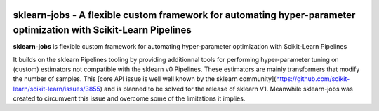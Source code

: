 .. -*- mode: rst -*-

|Travis|_ |AppVeyor|_ |Codecov|_ |CircleCI|_ |ReadTheDocs|_

.. |Travis| image:: https://travis-ci.org/scikit-learn-contrib/project-template.svg?branch=master
.. _Travis: https://travis-ci.org/scikit-learn-contrib/project-template

.. |AppVeyor| image:: https://ci.appveyor.com/api/projects/status/coy2qqaqr1rnnt5y/branch/master?svg=true
.. _AppVeyor: https://ci.appveyor.com/project/glemaitre/project-template

.. |Codecov| image:: https://codecov.io/gh/scikit-learn-contrib/project-template/branch/master/graph/badge.svg
.. _Codecov: https://codecov.io/gh/scikit-learn-contrib/project-template

.. |CircleCI| image:: https://circleci.com/gh/scikit-learn-contrib/project-template.svg?style=shield&circle-token=:circle-token
.. _CircleCI: https://circleci.com/gh/scikit-learn-contrib/project-template/tree/master

.. |ReadTheDocs| image:: https://readthedocs.org/projects/skljobs/badge/?version=latest
.. _ReadTheDocs: https://skljobs.readthedocs.io/en/latest/?badge=latest

sklearn-jobs - A flexible custom framework for automating hyper-parameter optimization with Scikit-Learn Pipelines
============================================================

.. _scikit-learn: https://scikit-learn.org

**sklearn-jobs** is flexible custom framework for automating hyper-parameter optimization with Scikit-Learn Pipelines

It builds on the sklearn Pipelines tooling by providing additionnal tools for performing 
hyper-parameter tuning on (custom) estimators not compatible with the sklearn v0 Pipelines.
These estimators are mainly transformers that modify the number of samples. This [core API issue is well
well known by the sklearn community](https://github.com/scikit-learn/scikit-learn/issues/3855)
and is planned to be solved for the release of sklearn V1. Meanwhile sklearn-jobs was created to 
circumvent this issue and overcome some of the limitations it implies.
